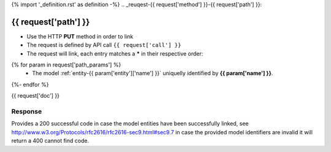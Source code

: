 {% import '_definition.rst' as definition -%}
.. _reuqest-{{ request['method'] }}-{{ request['path'] }}:

**{{ request['path'] }}**
==========================================================

* Use the HTTP **PUT** method in order to link
* The request is defined by API call ``{{ request['call'] }}``
* The request will link, each entry matches a **\*** in their respective order:
{% for param in request['path_params'] %}
 * The model :ref:`entity-{{ param['entity']['name'] }}` uniquelly identified by **{{ param['name'] }}**.
{%- endfor %}


{{ request['doc'] }}


Response
-------------------------------------
Provides a 200 successful code in case the model entities have been successfully linked, see http://www.w3.org/Protocols/rfc2616/rfc2616-sec9.html#sec9.7 in case
the provided model identifiers are invalid it will return a 400 cannot find code.
